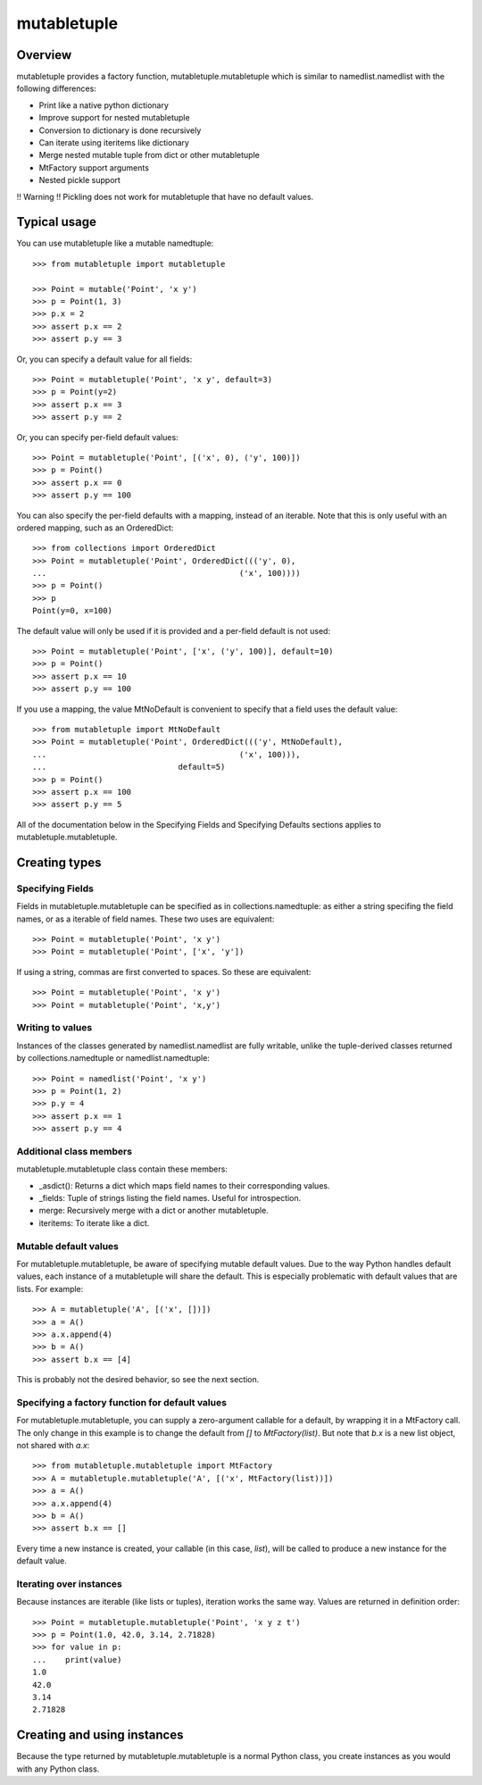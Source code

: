=============
mutabletuple
=============

Overview
========

mutabletuple provides a factory function, mutabletuple.mutabletuple
which is similar to namedlist.namedlist with the following differences:

* Print like a native python dictionary
* Improve support for nested mutabletuple
* Conversion to dictionary is done recursively
* Can iterate using iteritems like dictionary
* Merge nested mutable tuple from dict or other mutabletuple
* MtFactory support arguments
* Nested pickle support

!! Warning !! Pickling does not work for mutabletuple that have no default values.


Typical usage
=============

You can use mutabletuple like a mutable namedtuple::

    >>> from mutabletuple import mutabletuple

    >>> Point = mutable('Point', 'x y')
    >>> p = Point(1, 3)
    >>> p.x = 2
    >>> assert p.x == 2
    >>> assert p.y == 3

Or, you can specify a default value for all fields::

    >>> Point = mutabletuple('Point', 'x y', default=3)
    >>> p = Point(y=2)
    >>> assert p.x == 3
    >>> assert p.y == 2

Or, you can specify per-field default values::

    >>> Point = mutabletuple('Point', [('x', 0), ('y', 100)])
    >>> p = Point()
    >>> assert p.x == 0
    >>> assert p.y == 100

You can also specify the per-field defaults with a mapping, instead
of an iterable. Note that this is only useful with an ordered
mapping, such as an OrderedDict::

    >>> from collections import OrderedDict
    >>> Point = mutabletuple('Point', OrderedDict((('y', 0),
    ...                                         ('x', 100))))
    >>> p = Point()
    >>> p
    Point(y=0, x=100)

The default value will only be used if it is provided and a per-field
default is not used::

    >>> Point = mutabletuple('Point', ['x', ('y', 100)], default=10)
    >>> p = Point()
    >>> assert p.x == 10
    >>> assert p.y == 100

If you use a mapping, the value MtNoDefault is convenient to specify
that a field uses the default value::

    >>> from mutabletuple import MtNoDefault
    >>> Point = mutabletuple('Point', OrderedDict((('y', MtNoDefault),
    ...                                         ('x', 100))),
    ...                            default=5)
    >>> p = Point()
    >>> assert p.x == 100
    >>> assert p.y == 5

All of the documentation below in the Specifying Fields and Specifying
Defaults sections applies to mutabletuple.mutabletuple.

Creating types
==============

Specifying Fields
-----------------

Fields in mutabletuple.mutabletuple can be specified
as in collections.namedtuple: as either a string specifing the field
names, or as a iterable of field names. These two uses are
equivalent::

    >>> Point = mutabletuple('Point', 'x y')
    >>> Point = mutabletuple('Point', ['x', 'y'])

If using a string, commas are first converted to spaces. So these are
equivalent::

    >>> Point = mutabletuple('Point', 'x y')
    >>> Point = mutabletuple('Point', 'x,y')


Writing to values
-----------------

Instances of the classes generated by namedlist.namedlist are fully
writable, unlike the tuple-derived classes returned by
collections.namedtuple or namedlist.namedtuple::

    >>> Point = namedlist('Point', 'x y')
    >>> p = Point(1, 2)
    >>> p.y = 4
    >>> assert p.x == 1
    >>> assert p.y == 4


Additional class members
------------------------

mutabletuple.mutabletuple class contain these members:

* _asdict(): Returns a dict which maps field names to their
  corresponding values.

* _fields: Tuple of strings listing the field names. Useful for introspection.

* merge: Recursively merge with a dict or another mutabletuple.

* iteritems: To iterate like a dict.


Mutable default values
----------------------

For mutabletuple.mutabletuple, be aware of specifying mutable default
values. Due to the way Python handles default values, each instance of
a mutabletuple will share the default. This is especially problematic
with default values that are lists. For example::

    >>> A = mutabletuple('A', [('x', [])])
    >>> a = A()
    >>> a.x.append(4)
    >>> b = A()
    >>> assert b.x == [4]

This is probably not the desired behavior, so see the next section.


Specifying a factory function for default values
------------------------------------------------

For mutabletuple.mutabletuple, you can supply a zero-argument callable for a
default, by wrapping it in a MtFactory call. The only change in this
example is to change the default from `[]` to `MtFactory(list)`. But
note that `b.x` is a new list object, not shared with `a.x`::

    >>> from mutabletuple.mutabletuple import MtFactory
    >>> A = mutabletuple.mutabletuple('A', [('x', MtFactory(list))])
    >>> a = A()
    >>> a.x.append(4)
    >>> b = A()
    >>> assert b.x == []

Every time a new instance is created, your callable (in this case,
`list`), will be called to produce a new instance for the default
value.

Iterating over instances
------------------------

Because instances are iterable (like lists or tuples), iteration works
the same way. Values are returned in definition order::

    >>> Point = mutabletuple.mutabletuple('Point', 'x y z t')
    >>> p = Point(1.0, 42.0, 3.14, 2.71828)
    >>> for value in p:
    ...    print(value)
    1.0
    42.0
    3.14
    2.71828

Creating and using instances
============================

Because the type returned by mutabletuple.mutabletuple is a normal
Python class, you create instances as you would with any Python class.

